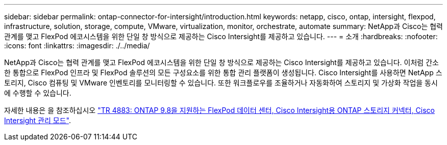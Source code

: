 ---
sidebar: sidebar 
permalink: ontap-connector-for-intersight/introduction.html 
keywords: netapp, cisco, ontap, intersight, flexpod, infrastructure, solution, storage, compute, VMware, virtualization, monitor, orchestrate, automate 
summary: NetApp과 Cisco는 협력 관계를 맺고 FlexPod 에코시스템을 위한 단일 창 방식으로 제공하는 Cisco Intersight를 제공하고 있습니다. 
---
= 소개
:hardbreaks:
:nofooter: 
:icons: font
:linkattrs: 
:imagesdir: ./../media/


NetApp과 Cisco는 협력 관계를 맺고 FlexPod 에코시스템을 위한 단일 창 방식으로 제공하는 Cisco Intersight를 제공하고 있습니다. 이처럼 간소한 통합으로 FlexPod 인프라 및 FlexPod 솔루션의 모든 구성요소를 위한 통합 관리 플랫폼이 생성됩니다. Cisco Intersight를 사용하면 NetApp 스토리지, Cisco 컴퓨팅 및 VMware 인벤토리를 모니터링할 수 있습니다. 또한 워크플로우를 조율하거나 자동화하여 스토리지 및 가상화 작업을 동시에 수행할 수 있습니다.

자세한 내용은 을 참조하십시오 https://www.netapp.com/pdf.html?item=/media/25001-tr-4883.pdf["TR 4883: ONTAP 9.8을 지원하는 FlexPod 데이터 센터, Cisco Intersight용 ONTAP 스토리지 커넥터, Cisco Intersight 관리 모드"^].

